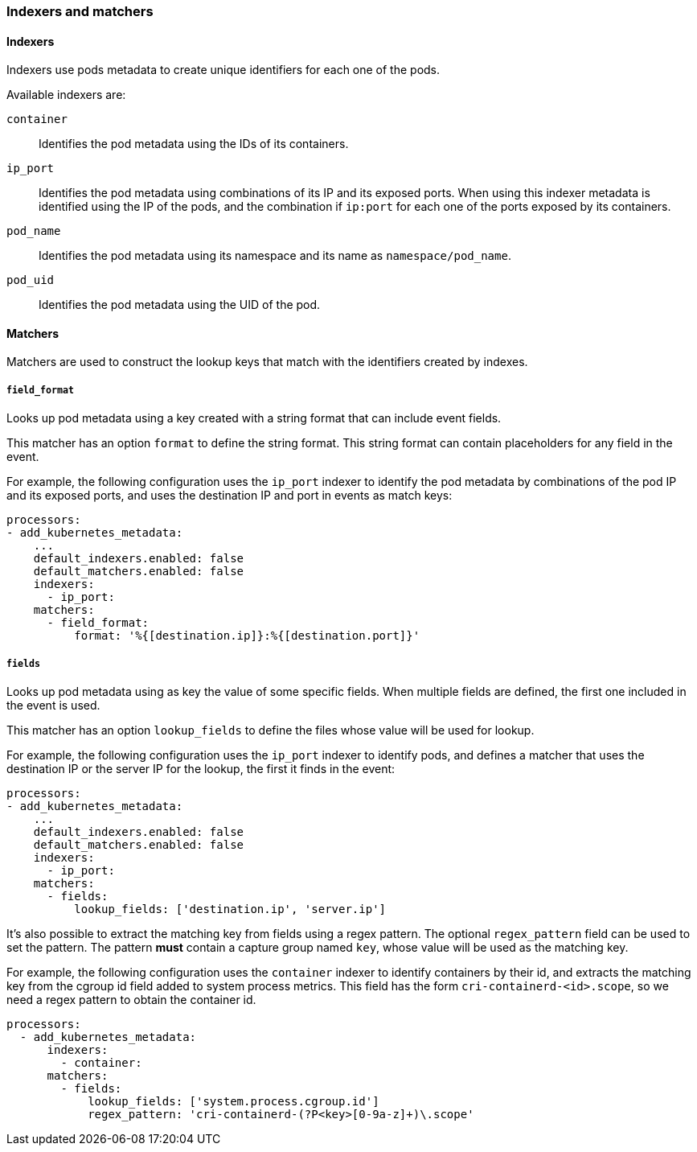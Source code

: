 [float]
[[kubernetes-indexers-and-matchers]]
=== Indexers and matchers

==== Indexers

Indexers use pods metadata to create unique identifiers for each one of the
pods.

Available indexers are:

`container`:: Identifies the pod metadata using the IDs of its containers.
`ip_port`:: Identifies the pod metadata using combinations of its IP and its exposed ports.
When using this indexer metadata is identified using the IP of the pods, and the
combination if `ip:port` for each one of the ports exposed by its containers.
`pod_name`:: Identifies the pod metadata using its namespace and its name as
`namespace/pod_name`.
`pod_uid`:: Identifies the pod metadata using the UID of the pod.

==== Matchers

Matchers are used to construct the lookup keys that match with the identifiers
created by indexes.

===== `field_format`

Looks up pod metadata using a key created with a string format that can include
event fields.

This matcher has an option `format` to define the string format. This string
format can contain placeholders for any field in the event.

For example, the following configuration uses the `ip_port` indexer to identify
the pod metadata by combinations of the pod IP and its exposed ports, and uses
the destination IP and port in events as match keys:

[source,yaml]
-------------------------------------------------------------------------------
processors:
- add_kubernetes_metadata:
    ...
    default_indexers.enabled: false
    default_matchers.enabled: false
    indexers:
      - ip_port:
    matchers:
      - field_format:
          format: '%{[destination.ip]}:%{[destination.port]}'
-------------------------------------------------------------------------------

===== `fields`

Looks up pod metadata using as key the value of some specific fields. When
multiple fields are defined, the first one included in the event is used.

This matcher has an option `lookup_fields` to define the files whose value will
be used for lookup.

For example, the following configuration uses the `ip_port` indexer to identify
pods, and defines a matcher that uses the destination IP or the server IP for the
lookup, the first it finds in the event:

[source,yaml]
-------------------------------------------------------------------------------
processors:
- add_kubernetes_metadata:
    ...
    default_indexers.enabled: false
    default_matchers.enabled: false
    indexers:
      - ip_port:
    matchers:
      - fields:
          lookup_fields: ['destination.ip', 'server.ip']
-------------------------------------------------------------------------------

It's also possible to extract the matching key from fields using a regex pattern.
The optional `regex_pattern` field can be used to set the pattern. The pattern
*must* contain a capture group named `key`, whose value will be used as the matching key.

For example, the following configuration uses the `container` indexer to identify
containers by their id, and extracts the matching key from the cgroup id field added
to system process metrics. This field has the form `cri-containerd-<id>.scope`, so
we need a regex pattern to obtain the container id.

[source,yaml]
-------------------------------------------------------------------------------
processors:
  - add_kubernetes_metadata:
      indexers:
        - container:
      matchers:
        - fields:
            lookup_fields: ['system.process.cgroup.id']
            regex_pattern: 'cri-containerd-(?P<key>[0-9a-z]+)\.scope'
-------------------------------------------------------------------------------

ifdef::has_kubernetes_logs_path_matcher[]
===== `logs_path`

Looks up pod metadata using identifiers extracted from the log path stored in
the `log.file.path` field.

This matcher has the following configuration settings:

`logs_path`:: (Optional) Base path of container logs. If not specified, it uses
the default logs path of the platform where {beatname_uc} is running: for Linux -
`/var/lib/docker/containers/`, Windows - `C:\\ProgramData\\Docker\\containers`.
To change the default value: container ID must follow right after the `logs_path` -
`<log_path>/<container_id>`, where `container_id` is a 64-character-long
hexadecimal string.

`resource_type`:: (Optional) Type of the resource to obtain the ID of.
Valid `resource_type`:
* `pod`: to make the lookup based on the pod UID. When `resource_type` is set to
`pod`, `logs_path` must be set as well, supported path in this case:
** `/var/lib/kubelet/pods/` used to read logs from mounted into the pod volumes,
those logs end up under `/var/lib/kubelet/pods/<pod UID>/volumes/<volume name>/...`
To use `/var/lib/kubelet/pods/` as a `log_path`, `/var/lib/kubelet/pods` must be
mounted into the filebeat Pods.
** `/var/log/pods/`
Note: when using `resource_type: 'pod'` logs will be enriched only with pod
metadata: pod id, pod name, etc., not container metadata.
* `container`: to make the lookup based on the container ID, `logs_path` must
be set to `/var/log/containers/`.
It defaults to `container`.

To be able to use `logs_path` matcher filebeat input path must be a subdirectory
of directory defined in `logs_path` configuration setting.

The default configuration is able to lookup the metadata using the container ID
when the logs are collected from the default docker logs path
(`/var/lib/docker/containers/<container ID>/...` on Linux).

For example the following configuration would use the pod UID when the logs are
collected from `/var/lib/kubelet/pods/<pod UID>/...`.

[source,yaml]
-------------------------------------------------------------------------------
processors:
- add_kubernetes_metadata:
    ...
    default_indexers.enabled: false
    default_matchers.enabled: false
    indexers:
      - pod_uid:
    matchers:
      - logs_path:
          logs_path: '/var/lib/kubelet/pods'
          resource_type: 'pod'
-------------------------------------------------------------------------------
endif::has_kubernetes_logs_path_matcher[]
